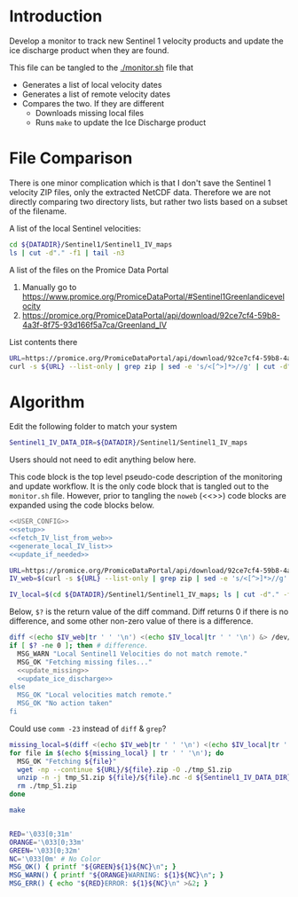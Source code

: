 * Introduction

Develop a monitor to track new Sentinel 1 velocity products and update the ice discharge product when they are found.

This file can be tangled to the [[./monitor.sh]] file that 
+ Generates a list of local velocity dates
+ Generates a list of remote velocity dates
+ Compares the two. If they are different
  + Downloads missing local files
  + Runs =make= to update the Ice Discharge product

* File Comparison

There is one minor complication which is that I don't save the Sentinel 1 velocity ZIP files, only the extracted NetCDF data. Therefore we are not directly comparing two directory lists, but rather two lists based on a subset of the filename.

A list of the local Sentinel velocities:
#+BEGIN_SRC sh :results verbatim
cd ${DATADIR}/Sentinel1/Sentinel1_IV_maps
ls | cut -d"." -f1 | tail -n3
#+END_SRC
#+RESULTS:
: IV_20190711_20190804
: IV_20190723_20190816
: IV_20190804_20190828

A list of the files on the Promice Data Portal
1. Manually go to https://www.promice.org/PromiceDataPortal/#Sentinel1Greenlandicevelocity
2. https://promice.org/PromiceDataPortal/api/download/92ce7cf4-59b8-4a3f-8f75-93d166f5a7ca/Greenland_IV

List contents there
#+BEGIN_SRC sh :results verbatim
URL=https://promice.org/PromiceDataPortal/api/download/92ce7cf4-59b8-4a3f-8f75-93d166f5a7ca/Greenland_IV
curl -s ${URL} --list-only | grep zip | sed -e 's/<[^>]*>//g' | cut -d"." -f1 | tail -n3
#+END_SRC
#+RESULTS:
:     IV_20190711_20190804
:     IV_20190723_20190816
:     IV_20190804_20190828

* Algorithm
:PROPERTIES:
:header-args:sh+: :comments both
:header-args:sh+: :tangle-mode (identity #o744)
:header-args:sh+: :shebang #!/usr/bin/env bash
:header-args:sh+: :session *monitor-shell*
:header-args:sh+: :noweb yes
:END:

Edit the following folder to match your system

#+NAME: USER_CONFIG
#+BEGIN_SRC sh :results verbatim
Sentinel1_IV_DATA_DIR=${DATADIR}/Sentinel1/Sentinel1_IV_maps
#+END_SRC
#+RESULTS:

Users should not need to edit anything below here.


This code block is the top level pseudo-code description of the monitoring and update workflow. It is the only code block that is tangled out to the =monitor.sh= file. However, prior to tangling the =noweb= (<<>>) code blocks are expanded using the code blocks below.

#+BEGIN_SRC sh :results verbatim :tangle monitor.sh
<<USER_CONFIG>>
<<setup>>
<<fetch_IV_list_from_web>>
<<generate_local_IV_list>>
<<update_if_needed>>
#+END_SRC
#+RESULTS:

#+NAME: fetch_IV_list_from_web
#+BEGIN_SRC sh :results verbatim
URL=https://promice.org/PromiceDataPortal/api/download/92ce7cf4-59b8-4a3f-8f75-93d166f5a7ca/Greenland_IV
IV_web=$(curl -s ${URL} --list-only | grep zip | sed -e 's/<[^>]*>//g' | cut -d"." -f1)
#+END_SRC

#+NAME: generate_local_IV_list
#+BEGIN_SRC sh :results verbatim
IV_local=$(cd ${DATADIR}/Sentinel1/Sentinel1_IV_maps; ls | cut -d"." -f1)
#+END_SRC


Below, =$?= is the return value of the diff command. Diff returns 0 if there is no difference, and some other non-zero value of there is a difference.

#+NAME: update_if_needed
#+BEGIN_SRC sh :results verbatim
diff <(echo $IV_web|tr ' ' '\n') <(echo $IV_local|tr ' ' '\n') &> /dev/null
if [ $? -ne 0 ]; then # difference.
  MSG_WARN "Local Sentinel1 Velocities do not match remote."
  MSG_OK "Fetching missing files..."
  <<update_missing>>
  <<update_ice_discharge>>
else 
  MSG_OK "Local velocities match remote."
  MSG_OK "No action taken"
fi
#+END_SRC
#+RESULTS:


Could use =comm -23= instead of =diff= & =grep=?

#+NAME: update_missing
#+BEGIN_SRC sh :results verbatim
missing_local=$(diff <(echo $IV_web|tr ' ' '\n') <(echo $IV_local|tr ' ' '\n') | grep "^<" | cut -c2-)
for file in $(echo ${missing_local} | tr ' ' '\n'); do
  MSG_OK "Fetching ${file}"
  wget -np --continue ${URL}/${file}.zip -O ./tmp_S1.zip
  unzip -n -j tmp_S1.zip ${file}/${file}.nc -d ${Sentinel1_IV_DATA_DIR}
  rm ./tmp_S1.zip
done
#+END_SRC
#+RESULTS:

#+NAME: update_ice_discharge
#+BEGIN_SRC sh :results verbatim
make
#+END_SRC
#+RESULTS:

#+NAME: setup
#+BEGIN_SRC sh :results verbatim

RED='\033[0;31m'
ORANGE='\033[0;33m'
GREEN='\033[0;32m'
NC='\033[0m' # No Color
MSG_OK() { printf "${GREEN}${1}${NC}\n"; }
MSG_WARN() { printf "${ORANGE}WARNING: ${1}${NC}\n"; }
MSG_ERR() { echo "${RED}ERROR: ${1}${NC}\n" >&2; }

#+END_SRC
#+RESULTS:
